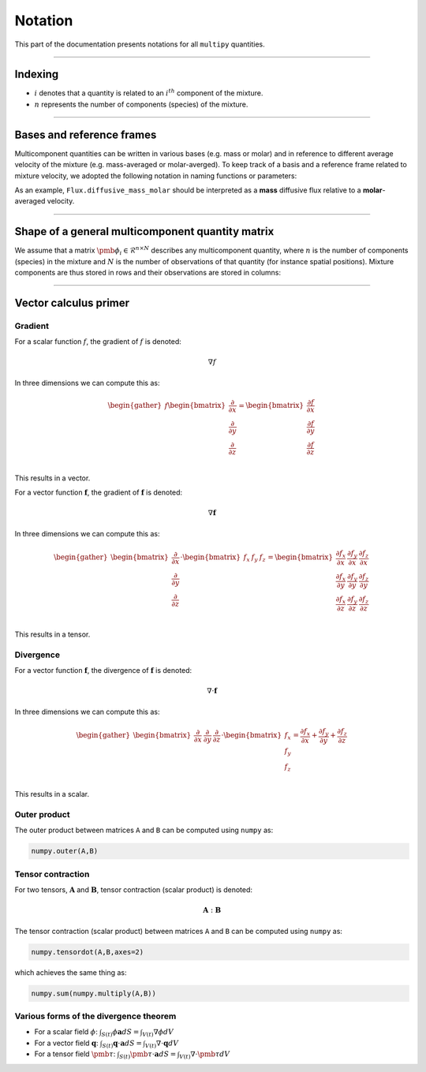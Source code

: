 ###################################################
Notation
###################################################

This part of the documentation presents notations for all ``multipy`` quantities.

--------------------------------------------------------------------------------

**************************************
Indexing
**************************************

- :math:`i` denotes that a quantity is related to an :math:`i^{th}` component of the mixture.
- :math:`n` represents the number of components (species) of the mixture.

--------------------------------------------------------------------------------

**************************************
Bases and reference frames
**************************************

Multicomponent quantities can be written in various bases (e.g. mass or molar)
and in reference to different average velocity of the mixture (e.g. mass-averaged or molar-averged).
To keep track of a basis and a reference frame related to mixture velocity, we adopted the following
notation in naming functions or parameters:

.. image:: ../images/notation-reference-frames.svg
  :width: 250
  :align: center

As an example, ``Flux.diffusive_mass_molar`` should be interpreted as a **mass** diffusive flux
relative to a **molar**-averaged velocity.

--------------------------------------------------------------------------------

*******************************************************
Shape of a general multicomponent quantity matrix
*******************************************************

We assume that a matrix :math:`\pmb{\phi}_i \in \mathcal{R}^{n \times N}` describes any multicomponent quantity,
where :math:`n` is the number of components (species) in the mixture and :math:`N`
is the number of observations of that quantity (for instance spatial positions).
Mixture components are thus stored in rows and their observations are stored in columns:

.. image:: ../images/notation-matrix-shape.svg
  :width: 400
  :align: center

--------------------------------------------------------------------------------

**************************************
Vector calculus primer
**************************************

Gradient
========

For a scalar function :math:`f`, the gradient of :math:`f` is denoted:

.. math::

  \nabla f

In three dimensions we can compute this as:

.. math::

  \begin{gather}
  f
  \begin{bmatrix}
  \frac{\partial}{\partial x} \\
  \frac{\partial}{\partial y} \\
  \frac{\partial}{\partial z} \\
  \end{bmatrix}
  =
  \begin{bmatrix}
  \frac{\partial f}{\partial x} \\
  \frac{\partial f}{\partial y} \\
  \frac{\partial f}{\partial z} \\
  \end{bmatrix}
  \end{gather}

This results in a vector.

For a vector function :math:`\mathbf{f}`, the gradient of :math:`\mathbf{f}` is denoted:

.. math::

  \nabla \mathbf{f}

In three dimensions we can compute this as:

.. math::

  \begin{gather}
  \begin{bmatrix}
  \frac{\partial}{\partial x} \\
  \frac{\partial}{\partial y} \\
  \frac{\partial}{\partial z} \\
  \end{bmatrix}
  \cdot
  \begin{bmatrix}
  f_x & f_y & f_z \\
  \end{bmatrix}
  =
  \begin{bmatrix}
  \frac{\partial f_x}{\partial x} & \frac{\partial f_y}{\partial x} & \frac{\partial f_z}{\partial x}\\
  \frac{\partial f_x}{\partial y} & \frac{\partial f_y}{\partial y} & \frac{\partial f_z}{\partial y}\\
  \frac{\partial f_x}{\partial z} & \frac{\partial f_y}{\partial z} & \frac{\partial f_z}{\partial z}\\
  \end{bmatrix}
  \end{gather}

This results in a tensor.

Divergence
==========

For a vector function :math:`\mathbf{f}`, the divergence of :math:`\mathbf{f}` is denoted:

.. math::

  \nabla \cdot \mathbf{f}

In three dimensions we can compute this as:

.. math::

  \begin{gather}
  \begin{bmatrix}
  \frac{\partial}{\partial x} & \frac{\partial}{\partial y} & \frac{\partial}{\partial z}
  \end{bmatrix}
  \cdot
  \begin{bmatrix}
  f_x \\
  f_y \\
  f_z \\
  \end{bmatrix}
  =
  \frac{\partial f_x}{\partial x} + \frac{\partial f_y}{\partial y} + \frac{\partial f_z}{\partial z}
  \end{gather}

This results in a scalar.

Outer product
=============

The outer product between matrices ``A`` and ``B`` can be computed using ``numpy`` as:

.. code::

  numpy.outer(A,B)

Tensor contraction
==================

For two tensors, :math:`\mathbf{A}` and :math:`\mathbf{B}`, tensor contraction (scalar product) is denoted:

.. math::

  \mathbf{A} : \mathbf{B}

The tensor contraction (scalar product) between matrices ``A`` and ``B`` can be computed using ``numpy`` as:

.. code::

  numpy.tensordot(A,B,axes=2)

which achieves the same thing as:

.. code::

  numpy.sum(numpy.multiply(A,B))

Various forms of the divergence theorem
======================================================

- For a scalar field :math:`\phi`:  :math:`\int_{S(t)} \phi \mathbf{a} dS = \int_{V(t)} \nabla \phi dV`
- For a vector field :math:`\mathbf{q}`:  :math:`\int_{S(t)} \mathbf{q} \cdot \mathbf{a} dS = \int_{V(t)} \nabla \cdot \mathbf{q} dV`
- For a tensor field :math:`\pmb{\tau}`:  :math:`\int_{S(t)} \pmb{\tau} \cdot \mathbf{a} dS = \int_{V(t)} \nabla \cdot \pmb{\tau} dV`
